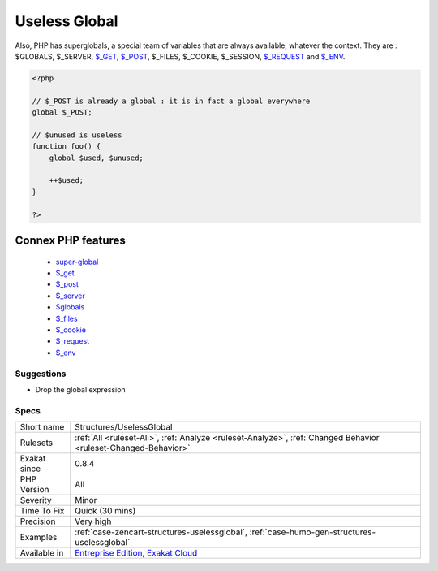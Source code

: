 .. _structures-uselessglobal:

.. _useless-global:

Useless Global
++++++++++++++

.. meta\:\:
	:description:
		Useless Global: Global are useless in two cases.
	:twitter:card: summary_large_image
	:twitter:site: @exakat
	:twitter:title: Useless Global
	:twitter:description: Useless Global: Global are useless in two cases
	:twitter:creator: @exakat
	:twitter:image:src: https://www.exakat.io/wp-content/uploads/2020/06/logo-exakat.png
	:og:image: https://www.exakat.io/wp-content/uploads/2020/06/logo-exakat.png
	:og:title: Useless Global
	:og:type: article
	:og:description: Global are useless in two cases
	:og:url: https://php-tips.readthedocs.io/en/latest/tips/Structures/UselessGlobal.html
	:og:locale: en
  Global are useless in two cases. First, on super-globals, which are always globals, like `$_GET <https://www.php.net/manual/en/reserved.variables.get.php>`_; secondly, on variables that are not used.
Also, PHP has superglobals, a special team of variables that are always available, whatever the context. 
They are : $GLOBALS, $_SERVER, `$_GET <https://www.php.net/manual/en/reserved.variables.get.php>`_, `$_POST <https://www.php.net/manual/en/reserved.variables.post.php>`_, $_FILES, $_COOKIE, $_SESSION, `$_REQUEST <https://www.php.net/manual/en/reserved.variables.request.php>`_ and `$_ENV <https://www.php.net/manual/en/reserved.variables.env.php>`_.

.. code-block:: php
   
   <?php
   
   // $_POST is already a global : it is in fact a global everywhere
   global $_POST;
   
   // $unused is useless
   function foo() {
       global $used, $unused;
       
       ++$used;
   }
   
   ?>
Connex PHP features
-------------------

  + `super-global <https://php-dictionary.readthedocs.io/en/latest/dictionary/super-global.ini.html>`_
  + `$_get <https://php-dictionary.readthedocs.io/en/latest/dictionary/%24_get.ini.html>`_
  + `$_post <https://php-dictionary.readthedocs.io/en/latest/dictionary/%24_post.ini.html>`_
  + `$_server <https://php-dictionary.readthedocs.io/en/latest/dictionary/%24_server.ini.html>`_
  + `$globals <https://php-dictionary.readthedocs.io/en/latest/dictionary/%24globals.ini.html>`_
  + `$_files <https://php-dictionary.readthedocs.io/en/latest/dictionary/%24_files.ini.html>`_
  + `$_cookie <https://php-dictionary.readthedocs.io/en/latest/dictionary/%24_cookie.ini.html>`_
  + `$_request <https://php-dictionary.readthedocs.io/en/latest/dictionary/%24_request.ini.html>`_
  + `$_env <https://php-dictionary.readthedocs.io/en/latest/dictionary/%24_env.ini.html>`_


Suggestions
___________

* Drop the global expression




Specs
_____

+--------------+-------------------------------------------------------------------------------------------------------------------------+
| Short name   | Structures/UselessGlobal                                                                                                |
+--------------+-------------------------------------------------------------------------------------------------------------------------+
| Rulesets     | :ref:`All <ruleset-All>`, :ref:`Analyze <ruleset-Analyze>`, :ref:`Changed Behavior <ruleset-Changed-Behavior>`          |
+--------------+-------------------------------------------------------------------------------------------------------------------------+
| Exakat since | 0.8.4                                                                                                                   |
+--------------+-------------------------------------------------------------------------------------------------------------------------+
| PHP Version  | All                                                                                                                     |
+--------------+-------------------------------------------------------------------------------------------------------------------------+
| Severity     | Minor                                                                                                                   |
+--------------+-------------------------------------------------------------------------------------------------------------------------+
| Time To Fix  | Quick (30 mins)                                                                                                         |
+--------------+-------------------------------------------------------------------------------------------------------------------------+
| Precision    | Very high                                                                                                               |
+--------------+-------------------------------------------------------------------------------------------------------------------------+
| Examples     | :ref:`case-zencart-structures-uselessglobal`, :ref:`case-humo-gen-structures-uselessglobal`                             |
+--------------+-------------------------------------------------------------------------------------------------------------------------+
| Available in | `Entreprise Edition <https://www.exakat.io/entreprise-edition>`_, `Exakat Cloud <https://www.exakat.io/exakat-cloud/>`_ |
+--------------+-------------------------------------------------------------------------------------------------------------------------+


